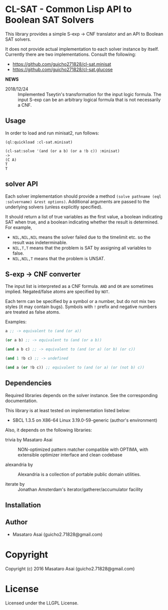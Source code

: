 
* CL-SAT  - Common Lisp API to Boolean SAT Solvers

This library provides a simple S-exp -> CNF translator and an API to Boolean SAT solvers.
  
It does not provide actual implementation to each solver instance by itself.
Currently there are two implementations. Consult the following:

+ https://github.com/guicho271828/cl-sat.minisat
+ https://github.com/guicho271828/cl-sat.glucose

*NEWS*

+ 2018/12/24 :: Implemented Tseytin's transformation for the input logic formula.
                The input S-exp can be an arbitrary logical formula that is not necessarily a CNF.

** Usage
   
In order to load and run minisat2, run follows:

: (ql:quickload :cl-sat.minisat)
:
: (cl-sat:solve '(and (or a b) (or a !b c)) :minisat)
: ->
: (C A)
: T
: T

** solver API

Each solver implementation should provide a method =(solve pathname (eql :solvername) &rest options)=.
Additional arguments are passed to the underlying solvers (unless explicitly specified).

It should return a list of true variables as the first value, a boolean indicating SAT when true, and a
boolean indicating whether the result is determined. For example,

+ =NIL,NIL,NIL= means the solver failed due to the timelimit etc. so the result was indeterminable.
+ =NIL,T,T= means that the problem is SAT by assigning all variables to false.
+ =NIL,NIL,T= means that the problem is UNSAT.

** S-exp -> CNF converter

The input list is interpreted as a CNF formula.
=AND= and =OR= are sometimes implied.
Negated/false atoms are specified by =NOT=.

Each term can be specified by a symbol or a number, but do not mix two styles (it may contain bugs).
Symbols with =!= prefix and negative numbers are treated as false atoms.

Examples:

#+BEGIN_SRC lisp
a ;; -> equivalent to (and (or a))

(or a b) ;; -> equivalent to (and (or a b))

(and a b c) ;; -> equivalent to (and (or a) (or b) (or c))

(and 1 !b c) ;; -> undefined

(and a (or !b c)) ;; equivalent to (and (or a) (or (not b) c))
#+END_SRC

** Dependencies

Required libraries depends on the solver instance. See the corresponding documentation.

This library is at least tested on implementation listed below:

+ SBCL 1.3.5 on X86-64 Linux  3.19.0-59-generic (author's environment)

Also, it depends on the following libraries:

+ trivia by Masataro Asai ::
    NON-optimized pattern matcher compatible with OPTIMA, with extensible optimizer interface and clean codebase

+ alexandria by  ::
    Alexandria is a collection of portable public domain utilities.

+ iterate by  ::
    Jonathan Amsterdam's iterator/gatherer/accumulator facility



** Installation


** Author

+ Masataro Asai (guicho2.71828@gmail.com)

* Copyright

Copyright (c) 2016 Masataro Asai (guicho2.71828@gmail.com)


* License

Licensed under the LLGPL License.



